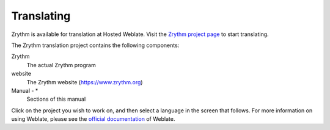 .. Copyright (C) 2019 Alexandros Theodotou <alex at zrythm dot org>

   This file is part of Zrythm

   Zrythm is free software: you can redistribute it and/or modify
   it under the terms of the GNU Affero General Public License as
   published by the Free Software Foundation, either version 3 of the
   License, or (at your option) any later version.

   Zrythm is distributed in the hope that it will be useful,
   but WITHOUT ANY WARRANTY; without even the implied warranty of
   MERCHANTABILITY or FITNESS FOR A PARTICULAR PURPOSE.  See the
   GNU Affero General Public License for more details.

   You should have received a copy of the GNU General Affero Public License
   along with this program.  If not, see <https://www.gnu.org/licenses/>.

Translating
===========

Zrythm is available for translation at Hosted Weblate. Visit the `Zrythm project page <https://hosted.weblate.org/engage/zrythm/?utm_source=widget>`_ to start translating.

The Zrythm translation project contains the following components:

Zrythm
  The actual Zrythm program

website
  The Zrythm website (https://www.zrythm.org)

Manual - *
  Sections of this manual

Click on the project you wish to work on, and then select a language in
the screen that follows. For more information on using Weblate,
please see the `official documentation <https://docs.weblate.org/en/latest/user/translating.html>`_
of Weblate.
